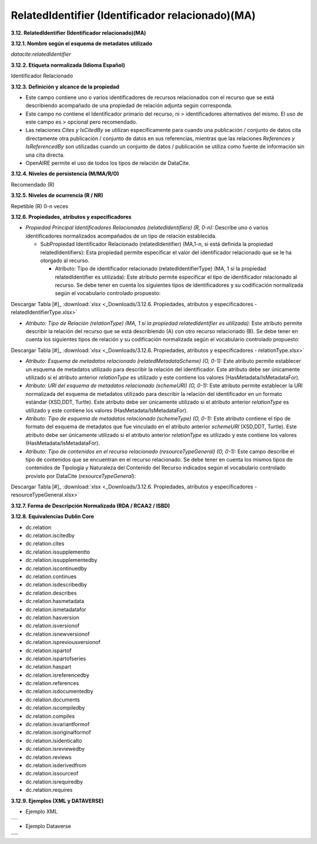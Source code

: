 .. _RelatedIdentifier:

RelatedIdentifier (Identificador relacionado)(MA)
===========

**3.12. RelatedIdentifier (Identificador relacionado)(MA)**

**3.12.1. Nombre según el esquema de metadatos utilizado**

*datacite:relatedIdentifier*

**3.12.2. Etiqueta normalizada (Idioma Español)**

Identificador Relacionado

**3.12.3. Definición y alcance de la propiedad**

-   Este campo contiene uno o varios identificadores de recursos relacionados con el recurso que se está describiendo acompañado de una propiedad de relación adjunta según corresponda.

-   Este campo no contiene el Identificador primario del recurso, ni    > identificadores alternativos del mismo. El uso de este campo es    > opcional pero recomendado.

-   Las relaciones *Cites y IsCitedBy* se utilizan específicamente para cuando una publicación / conjunto de datos cita directamente otra publicación / conjunto de datos en sus referencias, mientras que las relaciones *References y IsReferencedBy* son utilizadas cuando un conjunto de datos / publicación se utiliza como fuente de información sin una cita directa.

-   OpenAIRE permite el uso de todos los tipos de relación de DataCite.

**3.12.4. Niveles de persistencia (M/MA/R/O)**

Recomendado (R)

**3.12.5. Niveles de ocurrencia (R / NR)**

Repetible (R) 0-n veces

**3.12.6. Propiedades, atributos y especificadores**

-   *Propiedad Principal Identificadores Relacionados (relatedIdentifiers) (R, 0-n):* Describe uno o varios identificadores normalizados acompañados de un tipo de relación establecida.

    -   SubPropiedad Identificador Relacionado (relatedIdentifier) (MA,1-n, si está definida la propiedad relatedIdentifiers): Esta propiedad permite especificar el valor del identificador relacionado que se le ha otorgado al recurso.

        -   Atributo: Tipo de identificador relacionado (relatedIdentifierType) (MA, 1 si la propiedad relatedIdentifier es utilizada): Este atributo permite especificar el tipo de identificador relacionado al recurso. Se debe tener en cuenta los siguientes tipos de identificadores y su codificación normalizada según el vocabulario controlado propuesto:

.. image:: _static/image12_1.png
   :scale: 35%
   :name: table_atributoiden

.. image:: _static/image12_2.png
   :scale: 35%
   :name: table_atributoiden

.. image:: _static/image12_3.png
   :scale: 35%
   :name: table_atributoiden
   
   
   
Descargar Tabla [#]_ :download:`xlsx <_Downloads/3.12.6. Propiedades, atributos y especificadores - relatedIdentifierType.xlsx>`

-   *Atributo: Tipo de Relación (relationType) (MA, 1 si la propiedad relatedIdentifier es utilizada):* Este atributo permite describir la relación del recurso que se está describiendo (A) con otro recurso relacionado (B). Se debe tener en cuenta los siguientes tipos de relación y su codificación normalizada según el vocabulario controlado propuesto:

.. image:: _static/image12_4.png
   :scale: 35%
   :name: table_atributorela

.. image:: _static/image12_5.png
   :scale: 35%
   :name: table_atributorela

.. image:: _static/image12_6.png
   :scale: 35%
   :name: table_atributorela

.. image:: _static/image12_7.png
   :scale: 35%
   :name: table_atributorela

  
Descargar Tabla [#]_ :download:`xlsx <_Downloads/3.12.6. Propiedades, atributos y especificadores - relationType.xlsx>`

-   *Atributo: Esquema de metadatos relacionado (relatedMetadataScheme) (O, 0-1):* Este atributo permite establecer un esquema de metadatos utilizado para describir la relación del identificador. Este atributo debe ser únicamente utilizado si el atributo anterior *relationType* es utilizado y este contiene los valores (HasMetadata/IsMetadataFor).

-   *Atributo: URI del esquema de metadatos relacionado (schemeURI) (O, 0-1):* Este atributo permite establecer la URI normalizada del esquema de metadatos utilizado para describir la relación del identificador en un formato estándar (XSD,DDT, Turtle). Este atributo debe ser únicamente utilizado si el atributo anterior *relationType* es utilizado y este contiene los valores (HasMetadata/IsMetadataFor).

-   *Atributo: Tipo de esquema de metadatos relacionado (schemeType) (O, 0-1):* Este atributo contiene el tipo de formato del esquema de metadatos que fue vinculado en el atributo anterior *schemeURI* (XSD,DDT, Turtle). Este atributo debe ser únicamente utilizado si el atributo anterior *relationType* es utilizado y este contiene los valores (HasMetadata/IsMetadataFor).

-   *Atributo: Tipo de contenidos en el recurso relacionado (resourceTypeGeneral) (O, 0-1):* Este campo describe el tipo de contenidos que se encuentran en el recurso relacionado. Se debe tener en cuenta los mismos tipos de contenidos de Tipología y Naturaleza del Contenido del Recurso indicados según el vocabulario controlado provisto por DataCite (*resourceTypeGeneral*):

.. image:: _static/image12_8.png
   :scale: 35%
   :name: table_atributocont

.. image:: _static/image12_9.png
   :scale: 35%
   :name: table_atributocont

.. image:: _static/image12_10.png
   :scale: 35%
   :name: table_atributocont

.. image:: _static/image12_11.png
   :scale: 35%
   :name: table_atributocont

Descargar Tabla [#]_ :download:`xlsx <_Downloads/3.12.6. Propiedades, atributos y especificadores - resourceTypeGeneral.xlsx>`

**3.12.7. Forma de Descripción Normalizada (RDA / RCAA2 / ISBD)**

**3.12.8. Equivalencias Dublin Core**

-   dc.relation

-   dc.relation.iscitedby

-   dc.relation.cites

-   dc.relation.issupplementto

-   dc.relation.issupplementedby

-   dc.relation.iscontinuedby

-   dc.relation.continues

-   dc.relation.isdescribedby

-   dc.relation.describes

-   dc.relation.hasmetadata

-   dc.relation.ismetadatafor

-   dc.relation.hasversion

-   dc.relation.isversionof

-   dc.relation.isnewversionof

-   dc.relation.ispreviousversionof

-   dc.relation.ispartof

-   dc.relation.ispartofseries

-   dc.relation.haspart

-   dc.relation.isreferencedby

-   dc.relation.references

-   dc.relation.isdocumentedby

-   dc.relation.documents

-   dc.relation.iscompiledby

-   dc.relation.compiles

-   dc.relation.isvariantformof

-   dc.relation.isoriginalformof

-   dc.relation.isidenticalto

-   dc.relation.isreviewedby

-   dc.relation.reviews

-   dc.relation.isderivedfrom

-   dc.relation.issourceof

-   dc.relation.isrequiredby

-   dc.relation.requires

**3.12.9. Ejemplos (XML y DATAVERSE)**

-   Ejemplo XML
..
                           
+-----------------------------------------------------------------------+
| .. image:: _static/image1002.jpg                                      |
|   :scale: 35%                                                         |
|   :name: ejemplo_xml3                                                 |                                
+-----------------------------------------------------------------------+
..

-   Ejemplo Dataverse
..
+-----------------------------------------------------------------------+
| .. image:: _static/image12_15.png                                     |
|   :scale: 35%                                                         |
|   :name: ejemplo_xml2                                                 |                                
+-----------------------------------------------------------------------+
| .. image:: _static/image12_16.png                                     |
|   :scale: 35%                                                         |
|   :name: ejemplo_xml3                                                 |                                
+-----------------------------------------------------------------------+
..
